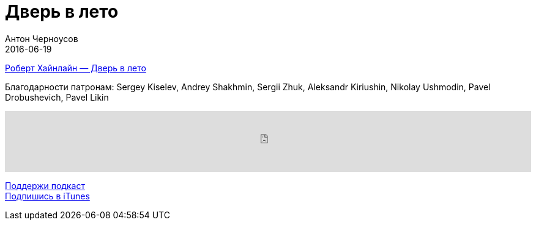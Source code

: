 = Дверь в лето
Антон Черноусов
2016-06-19
:jbake-type: post
:jbake-status: published
:jbake-tags: Подкаст, Фантастика
:jbake-summary: Великолепная книга про время и технический прогресс.


http://bit.ly/TastyBooks46[Роберт Хайнлайн — Дверь в лето]

Благодарности патронам: Sergey Kiselev, Andrey Shakhmin, Sergii Zhuk, Aleksandr Kiriushin, Nikolay Ushmodin, Pavel Drobushevich, Pavel Likin

++++
<iframe src='https://www.podbean.com/media/player/z3hm4-60472e?from=yiiadmin' data-link='https://www.podbean.com/media/player/z3hm4-60472e?from=yiiadmin' height='100' width='100%' frameborder='0' scrolling='no' data-name='pb-iframe-player' ></iframe>
++++

http://bit.ly/TAOPpatron[Поддержи подкаст] +
http://bit.ly/tastybooks[Подпишись в iTunes]




